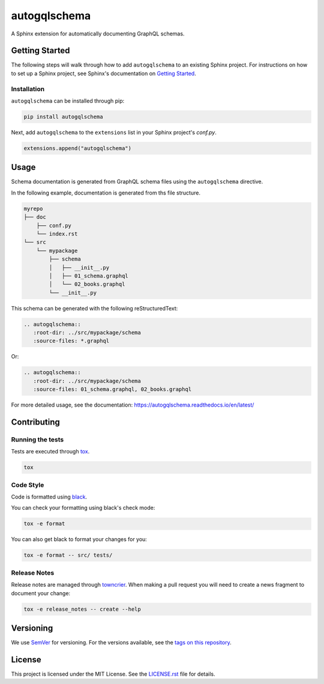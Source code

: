 autogqlschema
==============

.. image:: https://readthedocs.org/projects/autogqlschema/badge/?version=latest
    :target: https://autogqlschema.readthedocs.org
    :alt: Documentation

.. image:: https://github.com/AWhetter/autogqlschema/actions/workflows/main.yml/badge.svg?branch=main
    :target: https://github.com/AWhetter/autogqlschema/actions/workflows/main.yml?query=branch%3Amain
    :alt: Github Build Status

.. image:: https://img.shields.io/pypi/v/autogqlschema.svg
    :target: https://pypi.org/project/autogqlschema/
    :alt: PyPI Version

.. image:: https://img.shields.io/pypi/pyversions/autogqlschema.svg
    :target: https://pypi.org/project/autogqlschema/
    :alt: Supported Python Versions

.. image:: https://img.shields.io/badge/code%20style-black-000000.svg
    :target: https://github.com/python/black
    :alt: Formatted with Black

A Sphinx extension for automatically documenting GraphQL schemas.


Getting Started
---------------

The following steps will walk through how to add ``autogqlschema`` to an existing Sphinx project.
For instructions on how to set up a Sphinx project,
see Sphinx's documentation on
`Getting Started <https://www.sphinx-doc.org/en/master/usage/quickstart.html>`_.


Installation
~~~~~~~~~~~~

``autogqlschema`` can be installed through pip:

.. code-block:: bash

    pip install autogqlschema

Next, add ``autogqlschema`` to the ``extensions`` list in your Sphinx project's `conf.py`.

.. code-block:: python

    extensions.append("autogqlschema")


Usage
-----

Schema documentation is generated from GraphQL schema files using the ``autogqlschema`` directive.

In the following example, documentation is generated from ths file structure.

.. code-block:: none

    myrepo
    ├── doc
        ├── conf.py
        └── index.rst
    └── src
        └── mypackage
            ├── schema
            │   ├── __init__.py
            │   ├── 01_schema.graphql
            │   └── 02_books.graphql
            └── __init__.py

This schema can be generated with the following reStructuredText:

.. code-block:: rst

      .. autogqlschema::
         :root-dir: ../src/mypackage/schema
         :source-files: *.graphql

Or:

.. code-block:: rst

      .. autogqlschema::
         :root-dir: ../src/mypackage/schema
         :source-files: 01_schema.graphql, 02_books.graphql

For more detailed usage, see the documentation:
https://autogqlschema.readthedocs.io/en/latest/


Contributing
------------

Running the tests
~~~~~~~~~~~~~~~~~

Tests are executed through `tox <https://tox.readthedocs.io/en/latest/>`_.

.. code-block:: bash

    tox


Code Style
~~~~~~~~~~

Code is formatted using `black <https://github.com/python/black>`_.

You can check your formatting using black's check mode:

.. code-block:: bash

    tox -e format

You can also get black to format your changes for you:

.. code-block:: bash

    tox -e format -- src/ tests/


Release Notes
~~~~~~~~~~~~~

Release notes are managed through `towncrier <https://towncrier.readthedocs.io/en/stable/index.html>`_.
When making a pull request you will need to create a news fragment to document your change:

.. code-block:: bash

    tox -e release_notes -- create --help


Versioning
----------

We use `SemVer <https://semver.org/>`_ for versioning.
For the versions available, see the `tags on this repository <https://github.com/AWhetter/autogqlschema/tags>`_.


License
-------

This project is licensed under the MIT License.
See the `LICENSE.rst <LICENSE.rst>`_ file for details.
